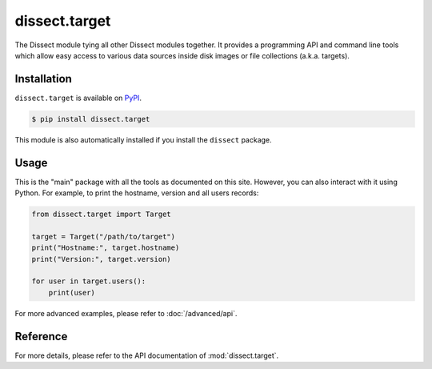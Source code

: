 dissect.target
==============

.. button-link:: https://github.com/fox-it/dissect.target
    :color: primary
    :outline:

    :octicon:`mark-github` View on GitHub

The Dissect module tying all other Dissect modules together. It provides a programming API and command line tools which
allow easy access to various data sources inside disk images or file collections (a.k.a. targets).

Installation
------------

``dissect.target`` is available on `PyPI <https://pypi.org/project/dissect.target/>`_.

.. code-block:: console

    $ pip install dissect.target

This module is also automatically installed if you install the ``dissect`` package.

Usage
-----

This is the "main" package with all the tools as documented on this site. However, you can also interact with it using Python.
For example, to print the hostname, version and all users records:

.. code-block:: python

    from dissect.target import Target

    target = Target("/path/to/target")
    print("Hostname:", target.hostname)
    print("Version:", target.version)

    for user in target.users():
        print(user)

For more advanced examples, please refer to :doc:`/advanced/api`.

Reference
---------

For more details, please refer to the API documentation of :mod:`dissect.target`.
